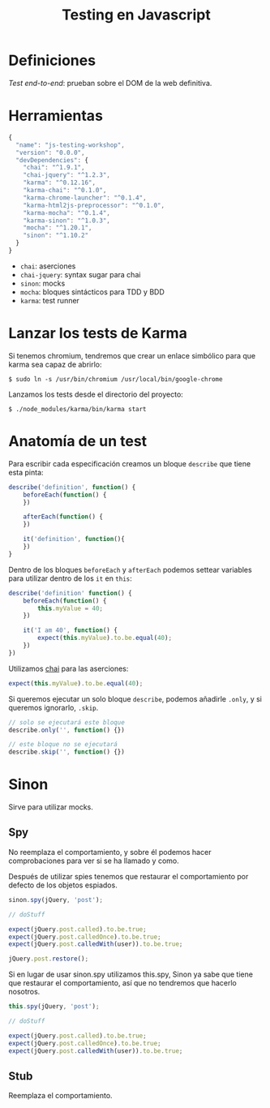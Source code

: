 #+TITLE: Testing en Javascript

* Definiciones

/Test end-to-end/: prueban sobre el DOM de la web definitiva.

* Herramientas

#+BEGIN_SRC js
  {
    "name": "js-testing-workshop",
    "version": "0.0.0",
    "devDependencies": {
      "chai": "^1.9.1",
      "chai-jquery": "^1.2.3",
      "karma": "^0.12.16",
      "karma-chai": "^0.1.0",
      "karma-chrome-launcher": "^0.1.4",
      "karma-html2js-preprocessor": "^0.1.0",
      "karma-mocha": "^0.1.4",
      "karma-sinon": "^1.0.3",
      "mocha": "^1.20.1",
      "sinon": "^1.10.2"
    }
  }
#+END_SRC

  - =chai=: aserciones
  - =chai-jquery=: syntax sugar para chai
  - =sinon=: mocks
  - =mocha=: bloques sintácticos para TDD y BDD
  - =karma=: test runner

* COMMENT Configuración de Karma

  Ejecutamos el wizard de Karma

  #+BEGIN_SRC shell-script
    $ ./node_modules/karma/bin/karma init
    
    Which testing framework do you want to use ?
    Press tab to list possible options. Enter to move to the next question.
    > mocha
    
    Do you want to use Require.js ?
    This will add Require.js plugin.
    Press tab to list possible options. Enter to move to the next question.
    > no
    
    Do you want to capture any browsers automatically ?
    Press tab to list possible options. Enter empty string to move to the next question.
    > Chrome
    >
    
    What is the location of your source and test files ?
    You can use glob patterns, eg. "js/*.js" or "test/**/*Spec.js".
    Enter empty string to move to the next question.
    > test/**/*Spec.js
    WARN [init]: There is no file matching this pattern.
    
    >
    
    Should any of the files included by the previous patterns be excluded ?
    You can use glob patterns, eg. "**/*.swp".
    Enter empty string to move to the next question.
    >
    
    Do you want Karma to watch all the files and run the tests on change ?
    Press tab to list possible options.
    > yes
    
    
    Config file generated at "/home/mgdelacroix/dev/kaleidos-summer-mondays/testing-en-javascript/karma.conf.js".
  #+END_SRC

  Editamos el fichero =karma.conf.js= y añadimos algunos frameworks:

  #+BEGIN_SRC js
    frameworks: ['mocha', 'chai', 'sinon']
  #+END_SRC

  Modificamos el bloque =file= para que quede así:

  #+BEGIN_SRC js
    files: [
        'js/**/*.js',
        'spec/**/*Spec.js'
    ]
  #+END_SRC

* Lanzar los tests de Karma

  Si tenemos chromium, tendremos que crear un enlace simbólico para
  que karma sea capaz de abrirlo:

  #+BEGIN_SRC shell-script
    $ sudo ln -s /usr/bin/chromium /usr/local/bin/google-chrome
  #+END_SRC

  Lanzamos los tests desde el directorio del proyecto:

  #+BEGIN_SRC shell-script
    $ ./node_modules/karma/bin/karma start
  #+END_SRC

* Anatomía de un test

  Para escribir cada especificación creamos un bloque =describe= que
  tiene esta pinta:

  #+BEGIN_SRC js
    describe('definition', function() {
        beforeEach(function() {
        })
    
        afterEach(function() {
        })
    
        it('definition', function(){
        })
    }
  #+END_SRC

  Dentro de los bloques =beforeEach= y =afterEach= podemos settear
  variables para utilizar dentro de los =it= en =this=:

  #+BEGIN_SRC js
    describe('definition' function() {
        beforeEach(function() {
            this.myValue = 40;
        })
    
        it('I am 40', function() {
            expect(this.myValue).to.be.equal(40);
        })
    })
  #+END_SRC

  Utilizamos [[http://chaijs.com/][chai]] para las aserciones:

  #+BEGIN_SRC js
    expect(this.myValue).to.be.equal(40);
  #+END_SRC

  Si queremos ejecutar un solo bloque =describe=, podemos añadirle
  =.only=, y si queremos ignorarlo, =.skip=.

  #+BEGIN_SRC js
    // solo se ejecutará este bloque
    describe.only('', function() {})
    
    // este bloque no se ejecutará
    describe.skip('', function() {})
  #+END_SRC

* Sinon

  Sirve para utilizar mocks.

** Spy

   No reemplaza el comportamiento, y sobre él podemos hacer
   comprobaciones para ver si se ha llamado y como.

   Después de utilizar spies tenemos que restaurar el comportamiento
   por defecto de los objetos espiados.

   #+BEGIN_SRC js
     sinon.spy(jQuery, 'post');
    
     // doStuff

     expect(jQuery.post.called).to.be.true;
     expect(jQuery.post.calledOnce).to.be.true;
     expect(jQuery.post.calledWith(user)).to.be.true;
    
     jQuery.post.restore();
   #+END_SRC

   Si en lugar de usar sinon.spy utilizamos this.spy, Sinon ya sabe
   que tiene que restaurar el comportamiento, así que no tendremos
   que hacerlo nosotros.

   #+BEGIN_SRC js
     this.spy(jQuery, 'post');
    
     // doStuff
        
     expect(jQuery.post.called).to.be.true;
     expect(jQuery.post.calledOnce).to.be.true;
     expect(jQuery.post.calledWith(user)).to.be.true;
   #+END_SRC

** Stub

   Reemplaza el comportamiento.
